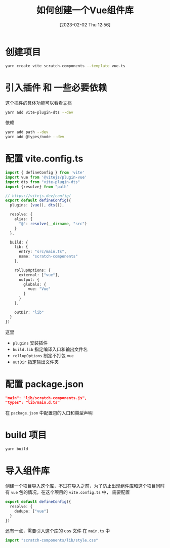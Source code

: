 #+OPTIONS: author:nil ^:{}
#+HUGO_BASE_DIR: ../../ChiniBlogs
#+HUGO_SECTION: posts/2023/02
#+HUGO_CUSTOM_FRONT_MATTER: :toc true
#+HUGO_AUTO_SET_LASTMOD: t
#+HUGO_DRAFT: false
#+DATE: [2023-02-02 Thu 12:56]
#+TITLE: 如何创建一个Vue组件库
#+HUGO_TAGS: Vue
#+HUGO_CATEGORIES: Vue


* 创建项目
#+begin_src bash
  yarn create vite scratch-components --template vue-ts
#+end_src
* 引入插件 和 一些必要依赖
这个插件的具体功能可以看看[[https://github.com/qmhc/vite-plugin-dts/blob/main/README.zh-CN.md][文档]]
#+begin_src bash
  yarn add vite-plugin-dts --dev
#+end_src

依赖
#+begin_src bash
  yarn add path --dev
  yarn add @types/node --dev
#+end_src
* 配置 vite.config.ts
#+begin_src typescript
  import { defineConfig } from 'vite'
  import vue from '@vitejs/plugin-vue'
  import dts from "vite-plugin-dts"
  import {resolve} from "path"

  // https://vitejs.dev/config/
  export default defineConfig({
    plugins: [vue(), dts()],

    resolve: {
      alias: {
        "@": resolve(__dirname, "src")
      }
    },

    build: {
      lib: {
        entry: "src/main.ts",
        name: "scratch-components"
      },

      rollupOptions: {
        external: ["vue"],
        output: {
          globals: {
            vue: "Vue"
          }
        }
      },

      outDir: "lib"
    }
  })

#+end_src

这里
- =plugins= 安装插件
- =build.lib= 指定编译入口和输出文件名
- =rollupOptions= 制定不打包 =vue=
- =outDir= 指定输出文件夹
* 配置 package.json
#+begin_src json
  "main": "lib/scratch-components.js",
  "types": "lib/main.d.ts"
#+end_src

在 =package.json= 中配置包的入口和类型声明
* build 项目
#+begin_src bash
  yarn build
#+end_src
* 导入组件库
创建一个项目导入这个库，不过在导入之前，为了防止出现组件库和这个项目同时有 =vue= 包的情况，在这个项目的 =vite.config.ts= 中，
需要配置
#+begin_src typescript
  export default defineConfig({
    resolve: {
      dedupe: ["vue"]
    }
  })
#+end_src

还有一点，需要引入这个库的 css 文件
在 =main.ts= 中
#+begin_src typescript
  import "scratch-components/lib/style.css"
#+end_src
